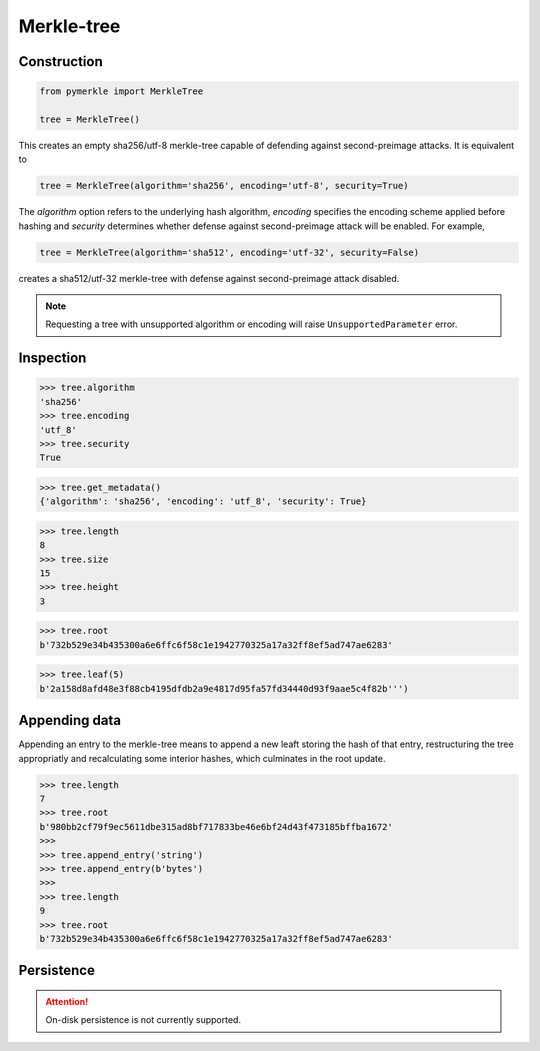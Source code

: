 Merkle-tree
+++++++++++


Construction
============

.. code-block:: python

    from pymerkle import MerkleTree

    tree = MerkleTree()

This creates an empty sha256/utf-8 merkle-tree capable of defending against
second-preimage attacks. It is equivalent to

.. code-block:: python

    tree = MerkleTree(algorithm='sha256', encoding='utf-8', security=True)

The *algorithm* option refers to the underlying hash algorithm, *encoding*
specifies the encoding scheme applied before hashing and *security* determines
whether defense against second-preimage attack will be enabled. For example,

.. code-block:: python

    tree = MerkleTree(algorithm='sha512', encoding='utf-32', security=False)

creates a sha512/utf-32 merkle-tree with defense against second-preimage attack
disabled.

.. note:: Requesting a tree with unsupported algorithm or encoding will raise
    ``UnsupportedParameter`` error.


Inspection
==========

.. code-block:: python

    >>> tree.algorithm
    'sha256'
    >>> tree.encoding
    'utf_8'
    >>> tree.security
    True


.. code-block:: python

    >>> tree.get_metadata()
    {'algorithm': 'sha256', 'encoding': 'utf_8', 'security': True}


.. code-block:: python

    >>> tree.length
    8
    >>> tree.size
    15
    >>> tree.height
    3


.. code-block:: python

    >>> tree.root
    b'732b529e34b435300a6e6ffc6f58c1e1942770325a17a32ff8ef5ad747ae6283'


.. code-block:: python

    >>> tree.leaf(5)
    b'2a158d8afd48e3f88cb4195dfdb2a9e4817d95fa57fd34440d93f9aae5c4f82b''')


Appending data
==============

Appending an entry to the merkle-tree means to append a new leaft storing the
hash of that entry, restructuring the tree appropriatly and recalculating some
interior hashes, which culminates in the root update.

.. code-block:: python

  >>> tree.length
  7
  >>> tree.root
  b'980bb2cf79f9ec5611dbe315ad8bf717833be46e6bf24d43f473185bffba1672'
  >>>
  >>> tree.append_entry('string')
  >>> tree.append_entry(b'bytes')
  >>>
  >>> tree.length
  9
  >>> tree.root
  b'732b529e34b435300a6e6ffc6f58c1e1942770325a17a32ff8ef5ad747ae6283'


Persistence
===========

.. attention:: On-disk persistence is not currently supported.

